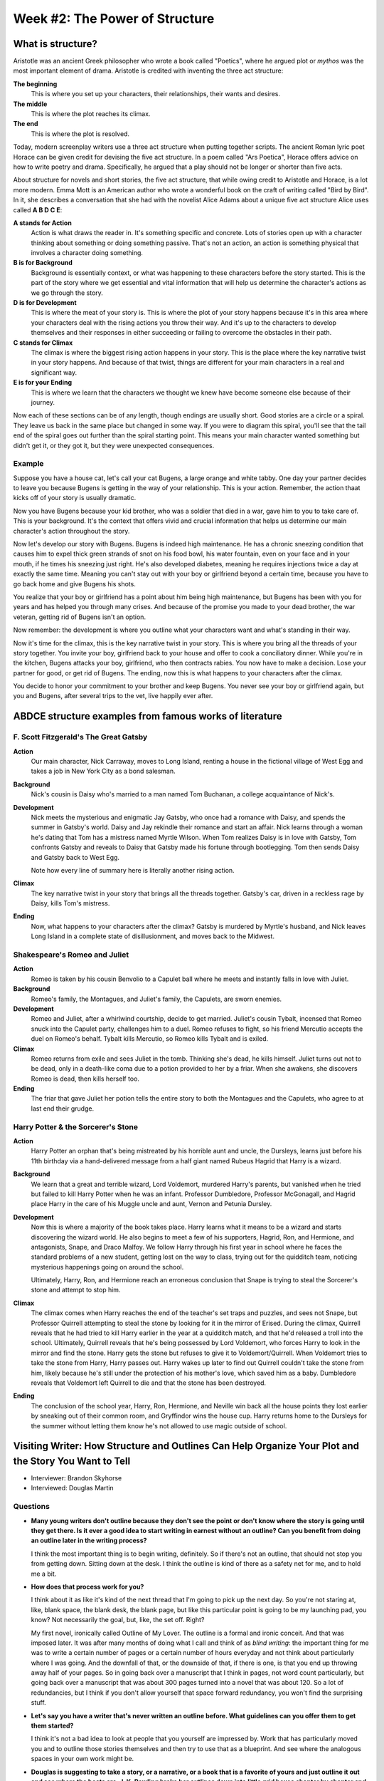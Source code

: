=================================
 Week #2: The Power of Structure
=================================

What is structure?
------------------

Aristotle was an ancient Greek philosopher who wrote a book called "Poetics",
where he argued plot or *mythos* was the most important element of drama.
Aristotle is credited with inventing the three act structure:

**The beginning**
  This is where you set up your characters, their relationships, their wants
  and desires.
  
**The middle**
  This is where the plot reaches its climax. 

**The end**
  This is where the plot is resolved. 

Today, modern screenplay writers use a three act structure when putting
together scripts. The ancient Roman lyric poet Horace can be given credit for
devising the five act structure. In a poem called "Ars Poetica", Horace offers
advice on how to write poetry and drama. Specifically, he argued that a play
should not be longer or shorter than five acts.

About structure for novels and short stories, the five act structure, that
while owing credit to Aristotle and Horace, is a lot more modern. Emma Mott is
an American author who wrote a wonderful book on the craft of writing called
"Bird by Bird". In it, she describes a conversation that she had with the
novelist Alice Adams about a unique five act structure Alice uses called **A B
D C E**:

**A stands for Action**
  Action is what draws the reader in. It's something specific and concrete.
  Lots of stories open up with a character thinking about something or doing
  something passive. That's not an action, an action is something physical that
  involves a character doing something. 

**B is for Background**
  Background is essentially context, or what was happening to these characters
  before the story started. This is the part of the story where we get
  essential and vital information that will help us determine the character's
  actions as we go through the story. 

**D is for Development**
  This is where the meat of your story is. This is where the plot of your story
  happens because it's in this area where your characters deal with the rising
  actions you throw their way. And it's up to the characters to develop
  themselves and their responses in either succeeding or failing to overcome
  the obstacles in their path. 

**C stands for Climax**
  The climax is where the biggest rising action happens in your story. This is
  the place where the key narrative twist in your story happens. And because of
  that twist, things are different for your main characters in a real and
  significant way. 

**E is for your Ending**
  This is where we learn that the characters we thought we knew have become
  someone else because of their journey. 

Now each of these sections can be of any length, though endings are usually
short. Good stories are a circle or a spiral. They leave us back in the same
place but changed in some way. If you were to diagram this spiral, you'll see
that the tail end of the spiral goes out further than the spiral starting
point. This means your main character wanted something but didn't get it, or
they got it, but they were unexpected consequences. 

Example
~~~~~~~

Suppose you have a house cat, let's call your cat Bugens, a large orange and
white tabby. One day your partner decides to leave you because Bugens is
getting in the way of your relationship. This is your action. Remember, the
action thaat kicks off of your story is usually dramatic. 

Now you have Bugens because your kid brother, who was a soldier that died in a
war, gave him to you to take care of. This is your background. It's the context
that offers vivid and crucial information that helps us determine our main
character's action throughout the story. 

Now let's develop our story with Bugens. Bugens is indeed high maintenance. He
has a chronic sneezing condition that causes him to expel thick green strands
of snot on his food bowl, his water fountain, even on your face and in your
mouth, if he times his sneezing just right. He's also developed diabetes,
meaning he requires injections twice a day at exactly the same time. Meaning
you can't stay out with your boy or girlfriend beyond a certain time, because
you have to go back home and give Bugens his shots. 

You realize that your boy or girlfriend has a point about him being high
maintenance, but Bugens has been with you for years and has helped you through
many crises. And because of the promise you made to your dead brother, the war
veteran, getting rid of Bugens isn't an option. 

Now remember: the development is where you outline what your characters want
and what's standing in their way. 

Now it's time for the climax, this is the key narrative twist in your story.
This is where you bring all the threads of your story together. You invite your
boy, girlfriend back to your house and offer to cook a conciliatory dinner.
While you're in the kitchen, Bugens attacks your boy, girlfriend, who then
contracts rabies. You now have to make a decision. Lose your partner for good,
or get rid of Bugens. The ending, now this is what happens to your characters
after the climax. 

You decide to honor your commitment to your brother and keep Bugens. You never
see your boy or girlfriend again, but you and Bugens, after several trips to
the vet, live happily ever after. 

ABDCE structure examples from famous works of literature
--------------------------------------------------------

F. Scott Fitzgerald's The Great Gatsby
~~~~~~~~~~~~~~~~~~~~~~~~~~~~~~~~~~~~~~

**Action**
 Our main character, Nick Carraway, moves to Long Island, renting a house in
 the fictional village of West Egg and takes a job in New York City as a bond
 salesman.

**Background**
  Nick's cousin is Daisy who's married to a man named Tom Buchanan, a college
  acquaintance of Nick's. 

**Development**
  Nick meets the mysterious and enigmatic Jay Gatsby, who once had a romance
  with Daisy, and spends the summer in Gatsby's world. Daisy and Jay rekindle
  their romance and start an affair. Nick learns through a woman he's dating
  that Tom has a mistress named Myrtle Wilson. When Tom realizes Daisy is in
  love with Gatsby, Tom confronts Gatsby and reveals to Daisy that Gatsby made
  his fortune through bootlegging. Tom then sends Daisy and Gatsby back to West
  Egg. 

  Note how every line of summary here is literally another rising action.
  
**Climax**
  The key narrative twist in your story that brings all the threads together.
  Gatsby's car, driven in a reckless rage by Daisy, kills Tom's mistress.
  
**Ending**
  Now, what happens to your characters after the climax? Gatsby is murdered by
  Myrtle's husband, and Nick leaves Long Island in a complete state of
  disillusionment, and moves back to the Midwest. 

Shakespeare's Romeo and Juliet
~~~~~~~~~~~~~~~~~~~~~~~~~~~~~~

**Action**
  Romeo is taken by his cousin Benvolio to a Capulet ball where he meets and
  instantly falls in love with Juliet. 

**Background**
  Romeo's family, the Montagues, and Juliet's family, the Capulets, are sworn
  enemies. 

**Development**
  Romeo and Juliet, after a whirlwind courtship, decide to get married.
  Juliet's cousin Tybalt, incensed that Romeo snuck into the Capulet party,
  challenges him to a duel. Romeo refuses to fight, so his friend Mercutio
  accepts the duel on Romeo's behalf. Tybalt kills Mercutio, so Romeo kills
  Tybalt and is exiled.
  
**Climax**
  Romeo returns from exile and sees Juliet in the tomb. Thinking she's dead, he
  kills himself. Juliet turns out not to be dead, only in a death-like coma due
  to a potion provided to her by a friar. When she awakens, she discovers Romeo
  is dead, then kills herself too.

**Ending**
  The friar that gave Juliet her potion tells the entire story to both the
  Montagues and the Capulets, who agree to at last end their grudge. 

Harry Potter & the Sorcerer's Stone
~~~~~~~~~~~~~~~~~~~~~~~~~~~~~~~~~~~

**Action**
  Harry Potter an orphan that's being mistreated by his horrible aunt and
  uncle, the Dursleys, learns just before his 11th birthday via a
  hand-delivered message from a half giant named Rubeus Hagrid that Harry is a
  wizard. 

**Background**
  We learn that a great and terrible wizard, Lord Voldemort, murdered Harry's
  parents, but vanished when he tried but failed to kill Harry Potter when he
  was an infant. Professor Dumbledore, Professor McGonagall, and Hagrid place
  Harry in the care of his Muggle uncle and aunt, Vernon and Petunia Dursley.
  
**Development**
  Now this is where a majority of the book takes place. Harry learns what it
  means to be a wizard and starts discovering the wizard world. He also begins
  to meet a few of his supporters, Hagrid, Ron, and Hermione, and antagonists,
  Snape, and Draco Malfoy. We follow Harry through his first year in school
  where he faces the standard problems of a new student, getting lost on the
  way to class, trying out for the quidditch team, noticing mysterious
  happenings going on around the school. 

  Ultimately, Harry, Ron, and Hermione reach an erroneous conclusion that Snape
  is trying to steal the Sorcerer's stone and attempt to stop him. 

**Climax**
  The climax comes when Harry reaches the end of the teacher's set traps and
  puzzles, and sees not Snape, but Professor Quirrell attempting to steal the
  stone by looking for it in the mirror of Erised. During the climax, Quirrell
  reveals that he had tried to kill Harry earlier in the year at a quidditch
  match, and that he'd released a troll into the school. Ultimately, Quirrell
  reveals that he's being possessed by Lord Voldemort, who forces Harry to look
  in the mirror and find the stone. Harry gets the stone but refuses to give it
  to Voldemort/Quirrell. When Voldemort tries to take the stone from Harry,
  Harry passes out. Harry wakes up later to find out Quirrell couldn't take the
  stone from him, likely because he's still under the protection of his
  mother's love, which saved him as a baby. Dumbledore reveals that Voldemort
  left Quirrell to die and that the stone has been destroyed. 

**Ending**
  The conclusion of the school year, Harry, Ron, Hermione, and Neville win back
  all the house points they lost earlier by sneaking out of their common room,
  and Gryffindor wins the house cup. Harry returns home to the Dursleys for the
  summer without letting them know he's not allowed to use magic outside of
  school. 



Visiting Writer: How Structure and Outlines Can Help Organize Your Plot and the Story You Want to Tell
------------------------------------------------------------------------------------------------------

* Interviewer: Brandon Skyhorse
* Interviewed: Douglas Martin

Questions
~~~~~~~~~

* **Many young writers don't outline because they don't see the point or don't
  know where the story is going until they get there. Is it ever a good idea to
  start writing in earnest without an outline? Can you benefit from doing an
  outline later in the writing process?**
  
  I think the most important thing is to begin writing, definitely. So if
  there's not an outline, that should not stop you from getting down. Sitting
  down at the desk. I think the outline is kind of there as a safety net for
  me, and to hold me a bit.
  
* **How does that process work for you?**
  
  I think about it as like it's kind of the next thread that I'm going to pick
  up the next day. So you're not staring at, like, blank space, the blank desk,
  the blank page, but like this particular point is going to be my launching
  pad, you know? Not necessarily the goal, but, like, the set off. Right?
  
  My first novel, ironically called Outline of My Lover. The outline is a
  formal and ironic conceit. And that was imposed later. It was after many
  months of doing what I call and think of as *blind writing*: the important
  thing for me was to write a certain number of pages or a certain number of
  hours everyday and not think about particularly where I was going. And the
  downfall of that, or the downside of that, if there is one, is that you end
  up throwing away half of your pages. So in going back over a manuscript that
  I think in pages, not word count particularly, but going back over a
  manuscript that was about 300 pages turned into a novel that was about 120.
  So a lot of redundancies, but I think if you don't allow yourself that space
  forward redundancy, you won't find the surprising stuff.
  
* **Let's say you have a writer that's never written an outline before. What
  guidelines can you offer them to get them started?**
 
  I think it's not a bad idea to look at people that you yourself are impressed
  by. Work that has particularly moved you and to outline those stories
  themselves and then try to use that as a blueprint. And see where the
  analogous spaces in your own work might be.
  
* **Douglas is suggesting to take a story, or a narrative, or a book that is a
  favorite of yours and just outline it out and see where the beats are. J. K.
  Rowling broke her outlines down into little grid boxes chapter by chapter and
  Faulkner wrote broad ideas on the walls of his office. If you over outline,
  do you run the risk of shifting from a writer to a translator of your work?
  Is there such a thing as too much outlining slowing the creative process?**
 
  I think that I'm way more Faulkner than J. K. Rowling to begin with and we
  should all have the liberty, the leisure, and the space to be able to write
  on our walls. You don't want to back yourself into a corner. So for me like
  an outline is always kind of like a big kind of bullet point. And it's kind
  of like almost a title to a painting that you're meant to create. So, I can
  see the wall thing, I've done that myself. This is this particular moment in
  time. Then you can quite physically move in space.
  
* **Do you use different colored sheets or how would your wall look like?**
 
  Like different colored markers and definitely part of me outline or finding
  the form within my lined, writing manuscripts is color coding. For sure and
  so then it's pulling together all of the things that have been keyed to red
  for whatever reason. And then to begin to just arrange those elements. So
  having little particular boxes or walls or grids in the J. K. Rowling thing
  that you can work within. But not being so tied to the road within there, the
  A to the B, but rather allowing yourself to move the pieces back and forth of
  each other. I mean, it's really hard for me to think about writing without
  the particular medium that it happens in. And now thinking about writing on a
  computer. I think when you cut and paste and move this paragraph below this
  one or above that one around, you're doing a sense of active outlining. And
  so that's a kind of thing that I do, you know on my feet a kind of active
  outlining. There's a lot of numbering of files that tends to happen. A
  particular Word document that becomes two or one orders and have the
  experience of that.
  
* **In the process of outlining, where have you made your most exciting
  discoveries?**

  When a particular bullet point has ceased to land, and I've gone into, I'm
  going to go be on this thing and knowing that I'm meant to be on that thing
  and I can't quite it's the liberty to be at the side of the thing that's
  holding me. That's, you know Doctora has that thing about writing a novel's
  like driving on a dark highway with only the headlights in front of you. I
  think that's a fine thing, but what if you actually don't want to be in the
  car, be on the road. So the outlines are kind of not like the seat belt
  necessarily, but like is it a way to make sure that you get your destination
  in a more expedient way. Like you perhaps drive during the day as supposed to
  night or like.  It's a map too and you can't be afraid to actually fly off or
  tunnel down. Right, and I think that's when the online goes wrong when it
  becomes a very efficient profundity A to B to C. And you have to allow for
  the footnotes. You have to allow for the subtitles to be outlined. The side
  outline.
  
  Basically giving a structure, but at the same time also allowing for a
  certain degree of fluidity, as well.

Assignment: What's up, Doc?
---------------------------

Write a very short story -not more than 200 words- about a trip to the doctor
or dentist using the ABDCE structure. Identify the structural elements in your
story. My example is in the assignment introduction video, and reproduced
below:

*One night when I was eight years old I opened a bag of Doritos to eat while*
*watching television. (A) Doritos were my favorite snack to eat as a child.*
*Nacho Cheese was my favorite flavor. (B) I loved sitting in the dark*
*hearing the "crunch, crunch, crunch" of the chips. I’d sit there, crunching*
*my chips, but didn’t eat the chips with a napkin (what kid does?) and would*
*forget about the powder that accumulated on my fingertips. As it got later*
*and I got sleepier, I kept rubbing my eyes, my fingertips covered in*
*Doritos Nacho Cheese powder. (D) When it was time for bed, I went to brush*
*my teeth, looked in the mirror, and saw two large bags under my eyes. The*
*Doritos Nacho Cheese powder had pooled into two large sacks underneath my*
*eyeballs. I started screaming and crying. (C) The next day, my grandmother*
*took me to the doctor who put industrial strength eye drops into my eyes to*
*flush out the powder. (E)*

Remember, the action in this story isn’t the actual doctor’s office visit. The
action is what LEADS you to the doctor’s office.
